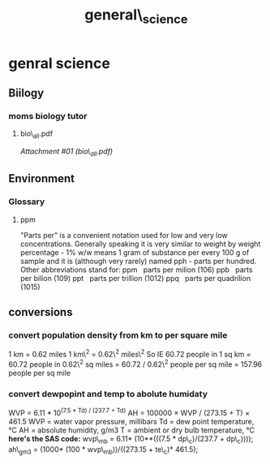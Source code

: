 #+TITLE: general\_science

* genral science

** Biilogy

*** moms biology tutor

**** bio\_all.pdf

[[general_science_files/attach/bio_all.pdf][Attachment #01
(bio\_all.pdf)]]

** Environment

*** Glossary

**** ppm

"Parts per" is a convenient notation used for low and very low
concentrations. Generally speaking it is very similar to weight by
weight percentage - 1% w/w means 1 gram of substance per every 100 g of
sample and it is (although very rarely) named pph - parts per hundred.
Other abbreviations stand for:
 ppm   parts per milion (106)
 ppb   parts per bilion (109)
 ppt   parts per trillion (1012)
 ppq   parts per quadrilion (1015)

** conversions

*** convert population density from km to per square mile

1 km = 0.62 miles
 1 km\^2 = 0.62\^2 miles\^2
 So IE 60.72 people in 1 sq km
 = 60.72 people in 0.62\^2 sq miles
 = 60.72 / 0.62\^2 people per sq mile
 = 157.96 people per sq mile

*** convert dewpopint and temp to abolute humidaty

WVP = 6.11 * 10^{(7.5 * Td) / (237.7 + Td)}
 AH = 100000 × WVP / (273.15 + T) × 461.5
 WVP = water vapor pressure, millibars
 Td = dew point temperature, °C
 AH = absolute humidity, g/m3
 T = ambient or dry bulb temperature, °C
 *here's the SAS code:*
 wvp\_mb = 6.11* (10**(((7.5 * dp\_c)/(237.7 + dp\_c))));
 ah\_gm3 = (1000* (100 * wvp\_mb))/((273.15 + te\_c)* 461.5);
